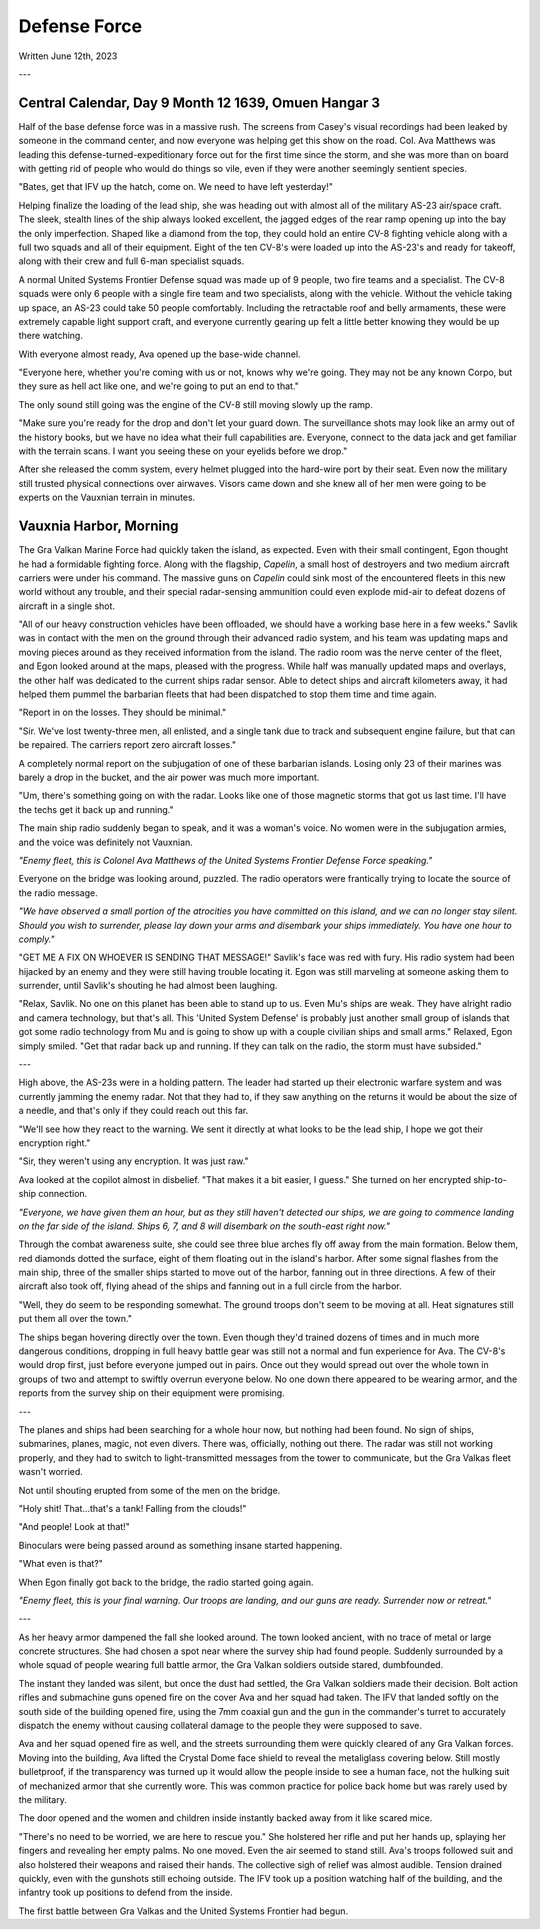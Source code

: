 Defense Force
~~~~~~~~~~~~~

Written June 12th, 2023

.. 2023.07.12

---

Central Calendar, Day 9 Month 12 1639, Omuen Hangar 3
-----------------------------------------------------

Half of the base defense force was in a massive rush. The screens from Casey's visual recordings had been leaked by someone in the command center, and now everyone was helping get this show on the road. Col. Ava Matthews was leading this defense-turned-expeditionary force out for the first time since the storm, and she was more than on board with getting rid of people who would do things so vile, even if they were another seemingly sentient species.

"Bates, get that IFV up the hatch, come on. We need to have left yesterday!"

Helping finalize the loading of the lead ship, she was heading out with almost all of the military AS-23 air/space craft. The sleek, stealth lines of the ship always looked excellent, the jagged edges of the rear ramp opening up into the bay the only imperfection. Shaped like a diamond from the top, they could hold an entire CV-8 fighting vehicle along with a full two squads and all of their equipment. Eight of the ten CV-8's were loaded up into the AS-23's and ready for takeoff, along with their crew and full 6-man specialist squads.

A normal United Systems Frontier Defense squad was made up of 9 people, two fire teams and a specialist. The CV-8 squads were only 6 people with a single fire team and two specialists, along with the vehicle. Without the vehicle taking up space, an AS-23 could take 50 people comfortably. Including the retractable roof and belly armaments, these were extremely capable light support craft, and everyone currently gearing up felt a little better knowing they would be up there watching.

With everyone almost ready, Ava opened up the base-wide channel.

"Everyone here, whether you're coming with us or not, knows why we're going. They may not be any known Corpo, but they sure as hell act like one, and we're going to put an end to that."

The only sound still going was the engine of the CV-8 still moving slowly up the ramp.

"Make sure you're ready for the drop and don't let your guard down. The surveillance shots may look like an army out of the history books, but we have no idea what their full capabilities are. Everyone, connect to the data jack and get familiar with the terrain scans. I want you seeing these on your eyelids before we drop."

After she released the comm system, every helmet plugged into the hard-wire port by their seat. Even now the military still trusted physical connections over airwaves. Visors came down and she knew all of her men were going to be experts on the Vauxnian terrain in minutes.

Vauxnia Harbor, Morning
-----------------------

The Gra Valkan Marine Force had quickly taken the island, as expected. Even with their small contingent, Egon thought he had a formidable fighting force. Along with the flagship, *Capelin*, a small host of destroyers and two medium aircraft carriers were under his command. The massive guns on *Capelin* could sink most of the encountered fleets in this new world without any trouble, and their special radar-sensing ammunition could even explode mid-air to defeat dozens of aircraft in a single shot.

"All of our heavy construction vehicles have been offloaded, we should have a working base here in a few weeks." Savlik was in contact with the men on the ground through their advanced radio system, and his team was updating maps and moving pieces around as they received information from the island. The radio room was the nerve center of the fleet, and Egon looked around at the maps, pleased with the progress. While half was manually updated maps and overlays, the other half was dedicated to the current ships radar sensor. Able to detect ships and aircraft kilometers away, it had helped them pummel the barbarian fleets that had been dispatched to stop them time and time again.

"Report in on the losses. They should be minimal."

"Sir. We've lost twenty-three men, all enlisted, and a single tank due to track and subsequent engine failure, but that can be repaired. The carriers report zero aircraft losses."

A completely normal report on the subjugation of one of these barbarian islands. Losing only 23 of their marines was barely a drop in the bucket, and the air power was much more important.

"Um, there's something going on with the radar. Looks like one of those magnetic storms that got us last time. I'll have the techs get it back up and running."

The main ship radio suddenly began to speak, and it was a woman's voice. No women were in the subjugation armies, and the voice was definitely not Vauxnian.

*"Enemy fleet, this is Colonel Ava Matthews of the United Systems Frontier Defense Force speaking."*

Everyone on the bridge was looking around, puzzled. The radio operators were frantically trying to locate the source of the radio message.

*"We have observed a small portion of the atrocities you have committed on this island, and we can no longer stay silent. Should you wish to surrender, please lay down your arms and disembark your ships immediately. You have one hour to comply."*

"GET ME A FIX ON WHOEVER IS SENDING THAT MESSAGE!" Savlik's face was red with fury. His radio system had been hijacked by an enemy and they were still having trouble locating it. Egon was still marveling at someone asking them to surrender, until Savlik's shouting he had almost been laughing.

"Relax, Savlik. No one on this planet has been able to stand up to us. Even Mu's ships are weak. They have alright radio and camera technology, but that's all. This 'United System Defense' is probably just another small group of islands that got some radio technology from Mu and is going to show up with a couple civilian ships and small arms." Relaxed, Egon simply smiled. "Get that radar back up and running. If they can talk on the radio, the storm must have subsided."

---

High above, the AS-23s were in a holding pattern. The leader had started up their electronic warfare system and was currently jamming the enemy radar. Not that they had to, if they saw anything on the returns it would be about the size of a needle, and that's only if they could reach out this far.

"We'll see how they react to the warning. We sent it directly at what looks to be the lead ship, I hope we got their encryption right."

"Sir, they weren't using any encryption. It was just raw."

Ava looked at the copilot almost in disbelief. "That makes it a bit easier, I guess." She turned on her encrypted ship-to-ship connection.

*"Everyone, we have given them an hour, but as they still haven't detected our ships, we are going to commence landing on the far side of the island. Ships 6, 7, and 8 will disembark on the south-east right now."*

Through the combat awareness suite, she could see three blue arches fly off away from the main formation. Below them, red diamonds dotted the surface, eight of them floating out in the island's harbor. After some signal flashes from the main ship, three of the smaller ships started to move out of the harbor, fanning out in three directions. A few of their aircraft also took off, flying ahead of the ships and fanning out in a full circle from the harbor.

"Well, they do seem to be responding somewhat. The ground troops don't seem to be moving at all. Heat signatures still put them all over the town."

The ships began hovering directly over the town. Even though they'd trained dozens of times and in much more dangerous conditions, dropping in full heavy battle gear was still not a normal and fun experience for Ava. The CV-8's would drop first, just before everyone jumped out in pairs. Once out they would spread out over the whole town in groups of two and attempt to swiftly overrun everyone below. No one down there appeared to be wearing armor, and the reports from the survey ship on their equipment were promising.

---

The planes and ships had been searching for a whole hour now, but nothing had been found. No sign of ships, submarines, planes, magic, not even divers. There was, officially, nothing out there. The radar was still not working properly, and they had to switch to light-transmitted messages from the tower to communicate, but the Gra Valkas fleet wasn't worried.

Not until shouting erupted from some of the men on the bridge.

"Holy shit! That...that's a tank! Falling from the clouds!"

"And people! Look at that!"

Binoculars were being passed around as something insane started happening.

"What even is that?"

When Egon finally got back to the bridge, the radio started going again.

*"Enemy fleet, this is your final warning. Our troops are landing, and our guns are ready. Surrender now or retreat."*

---

As her heavy armor dampened the fall she looked around. The town looked ancient, with no trace of metal or large concrete structures. She had chosen a spot near where the survey ship had found people. Suddenly surrounded by a whole squad of people wearing full battle armor, the Gra Valkan soldiers outside stared, dumbfounded.

The instant they landed was silent, but once the dust had settled, the Gra Valkan soldiers made their decision. Bolt action rifles and submachine guns opened fire on the cover Ava and her squad had taken. The IFV that landed softly on the south side of the building opened fire, using the 7mm coaxial gun and the gun in the commander's turret to accurately dispatch the enemy without causing collateral damage to the people they were supposed to save.

Ava and her squad opened fire as well, and the streets surrounding them were quickly cleared of any Gra Valkan forces. Moving into the building, Ava lifted the Crystal Dome face shield to reveal the metaliglass covering below. Still mostly bulletproof, if the transparency was turned up it would allow the people inside to see a human face, not the hulking suit of mechanized armor that she currently wore. This was common practice for police back home but was rarely used by the military.

The door opened and the women and children inside instantly backed away from it like scared mice.

"There's no need to be worried, we are here to rescue you." She holstered her rifle and put her hands up, splaying her fingers and revealing her empty palms. No one moved. Even the air seemed to stand still. Ava's troops followed suit and also holstered their weapons and raised their hands. The collective sigh of relief was almost audible. Tension drained quickly, even with the gunshots still echoing outside. The IFV took up a position watching half of the building, and the infantry took up positions to defend from the inside.

The first battle between Gra Valkas and the United Systems Frontier had begun.